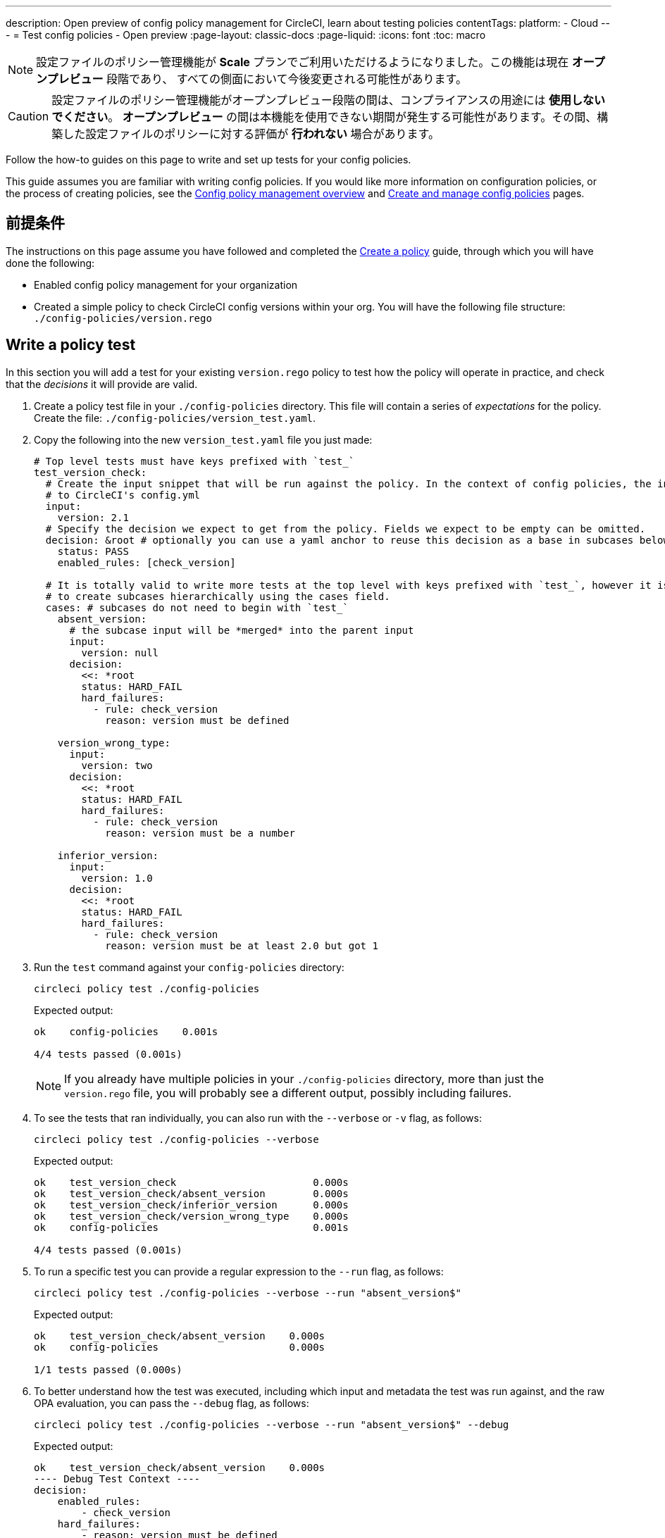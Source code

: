 ---

description: Open preview of config policy management for CircleCI, learn about testing policies
contentTags:
  platform:
  - Cloud
---
= Test config policies - Open preview
:page-layout: classic-docs
:page-liquid:
:icons: font
:toc: macro

:toc-title:

NOTE: 設定ファイルのポリシー管理機能が **Scale** プランでご利用いただけるようになりました。この機能は現在 **オープンプレビュー** 段階であり、 すべての側面において今後変更される可能性があります。

CAUTION: 設定ファイルのポリシー管理機能がオープンプレビュー段階の間は、コンプライアンスの用途には **使用しないでください**。 **オープンプレビュー** の間は本機能を使用できない期間が発生する可能性があります。その間、構築した設定ファイルのポリシーに対する評価が **行われない** 場合があります。

Follow the how-to guides on this page to write and set up tests for your config policies.

This guide assumes you are familiar with writing config policies. If you would like more information on configuration policies, or the process of creating policies, see the xref:config-policy-management-overview.adoc[Config policy management overview] and xref:create-and-manage-config-policies#[Create and manage config policies] pages.

[#prerequisites]
== 前提条件

The instructions on this page assume you have followed and completed the xref:/docs/use-the-cli-and-vcs-for-config-policy-management/#create-a-policy#[Create a policy] guide, through which you will have done the following:

* Enabled config policy management for your organization
* Created a simple policy to check CircleCI config versions within your org. You will have the following file structure: `./config-policies/version.rego`

[#write-a-policy-test]
== Write a policy test

In this section you will add a test for your existing `version.rego` policy to test how the policy will operate in practice, and check that the _decisions_ it will provide are valid.

. Create a policy test file in your `./config-policies` directory. This file will contain a series of _expectations_ for the policy. Create the file: `./config-policies/version_test.yaml`.
. Copy the following into the new `version_test.yaml` file you just made:
+
[source,yaml]
----
# Top level tests must have keys prefixed with `test_`
test_version_check:
  # Create the input snippet that will be run against the policy. In the context of config policies, the input corresponds
  # to CircleCI's config.yml
  input:
    version: 2.1
  # Specify the decision we expect to get from the policy. Fields we expect to be empty can be omitted.
  decision: &root # optionally you can use a yaml anchor to reuse this decision as a base in subcases below.
    status: PASS
    enabled_rules: [check_version]

  # It is totally valid to write more tests at the top level with keys prefixed with `test_`, however it is often practical
  # to create subcases hierarchically using the cases field.
  cases: # subcases do not need to begin with `test_`
    absent_version:
      # the subcase input will be *merged* into the parent input
      input:
        version: null
      decision:
        <<: *root
        status: HARD_FAIL
        hard_failures:
          - rule: check_version
            reason: version must be defined

    version_wrong_type:
      input:
        version: two
      decision:
        <<: *root
        status: HARD_FAIL
        hard_failures:
          - rule: check_version
            reason: version must be a number

    inferior_version:
      input:
        version: 1.0
      decision:
        <<: *root
        status: HARD_FAIL
        hard_failures:
          - rule: check_version
            reason: version must be at least 2.0 but got 1
----
. Run the `test` command against your `config-policies` directory:
+
[source,shell]
----
circleci policy test ./config-policies
----
+
Expected output:
+
[source,shell]
----
ok    config-policies    0.001s

4/4 tests passed (0.001s)
----
+
NOTE: If you already have multiple policies in your `./config-policies` directory, more than just the `version.rego` file, you will probably see a different output, possibly including failures.
. To see the tests that ran individually, you can also run with the `--verbose` or `-v` flag, as follows:
+
[source,shell]
----
circleci policy test ./config-policies --verbose
----
+
Expected output:
+
[source,shell]
----
ok    test_version_check                       0.000s
ok    test_version_check/absent_version        0.000s
ok    test_version_check/inferior_version      0.000s
ok    test_version_check/version_wrong_type    0.000s
ok    config-policies                          0.001s

4/4 tests passed (0.001s)
----
. To run a specific test you can provide a regular expression to the `--run` flag, as follows:
+
[source,shell]
----
circleci policy test ./config-policies --verbose --run "absent_version$"
----
+
Expected output:
+
[source,shell]
----
ok    test_version_check/absent_version    0.000s
ok    config-policies                      0.000s

1/1 tests passed (0.000s)
----
. To better understand how the test was executed, including which input and metadata the test was run against, and the raw OPA evaluation, you can pass the `--debug` flag, as follows:
+
[source,shell]
----
circleci policy test ./config-policies --verbose --run "absent_version$" --debug
----
+
Expected output:
+
[source,shell]
----
ok    test_version_check/absent_version    0.000s
---- Debug Test Context ----
decision:
    enabled_rules:
        - check_version
    hard_failures:
        - reason: version must be defined
          rule: check_version
    status: HARD_FAIL
evaluation:
    meta: null
    org:
        check_version: version must be defined
        enable_rule:
            - check_version
        hard_fail:
            - check_version
        policy_name:
            - example
input: {}
meta: null
---- End of Test Context ---
ok    config-policies    0.000s

1/1 tests passed (0.000s)
----

[#add-another-policy-and-test]
== Add another policy and test

Next, add a second policy and test to your `config-policies` directory. The steps below show how to add a policy that specifies the minimum Docker version for xref:building-docker-images.adoc[remote Docker], writing tests for that policy, and running those tests.

. Inside your `config-policies` directory, create a Rego file for a new policy, call it: `docker.rego`.
. Copy the following policy definition into `docker.rego`:
+
[source,rego]
----
# org level policy
package org

# needed to use keyworks like `in`.
import future.keywords

# Unique name identifying this policy in our bundle.
policy_name["docker"]

# Constant semver string we will be using for comparison checks.
minimum_remote_docker_version := "20.10.11"

# Mark the rule as enabled. This causes circleci to take this rule into account when making decisions.
enable_rule["check_min_remote_docker_version"]

# Mark this rule as a hard violation level rule. This will stop offending builds from running in production.
hard_fail["check_min_remote_docker_version"]

check_min_remote_docker_version[reason] {
	some job_name, job_info in input.jobs
	some step in job_info.steps

	version := step.setup_remote_docker.version

	semver.compare(version, minimum_remote_docker_version) == -1

	reason := sprintf("job %q: remote docker version %q is less than minimum required %q", [job_name, version, minimum_remote_docker_version])
}
----
. Create a policy test file for the policy. Create the file: `./config-policies/docker_test.yaml`.
. Copy the following into the new `docker_test.yaml` file you just made:
+
[source,yaml]
----
# Top level tests must have keys prefixed with `test_`
test_minimum_remote_docker_version:
  # Create the input snippet that will be run against the policy. In the context of config policies, the input corresponds
  # to CircleCI's config.yml
  input:
    jobs:
      example:
        steps:
          - setup_remote_docker:
              version: 20.10.11

  # Specify the decision we expect to get from the policy. Fields we expect to be empty can be omitted.
  decision: &root_decision # optionally you can use a yaml anchor to reuse this decision as a base in subcases below.
    status: PASS
    enabled_rules:
      - check_min_remote_docker_version

  # It is totally valid to write more tests at the top level with keys prefixed with `test_`, however it is often practical
  # to create subcases hierarchically using the cases field.
  cases: # subcases do not need to begin with `test_`
    greater:
      # the subcase input will be *merged* into the parent input
      input:
        jobs:
          example:
            steps:
              - setup_remote_docker:
                  version: 21.0.0
      # We specify the new expectation for the decision. In this case it is the same as the parent case.
      decision: *root_decision

    # here we finally write the case where it fails
    lesser:
      input:
        jobs:
          example:
            steps:
              - setup_remote_docker:
                  version: 20.0.0
      # this test expectation is based off of the root_decison anchor but overrides it with values we expect.
      decision:
        <<: *root_decision
        status: HARD_FAIL
        hard_failures:
          - rule: check_min_remote_docker_version
            reason: 'job "example": remote docker version "20.0.0" is less than minimum required "20.10.11"'
----
. Run the `test` command against the `config-policies` directory containing two policies and tests:
+
[source,shell]
----
circleci policy test ./config-policies
----
+
Expected output. The tests have started to fail:
+
[source,shell]
----
FAIL    test_minimum_remote_docker_version    0.000s
   {
     "enabled_rules": [
       "check_min_remote_docker_version",
-      "check_version"
     ],
-    "hard_failures": [{"reason":"version must be defined","rule":"check_version"}],
-    "status": "HARD_FAIL",
+    "status": "PASS"
   }
FAIL    test_minimum_remote_docker_version/greater    0.000s
   {
     "enabled_rules": [
       "check_min_remote_docker_version",
-      "check_version"
     ],
-    "hard_failures": [{"reason":"version must be defined","rule":"check_version"}],
-    "status": "HARD_FAIL",
+    "status": "PASS"
   }
FAIL    test_minimum_remote_docker_version/lesser    0.000s
   {
     "enabled_rules": [
       "check_min_remote_docker_version",
-      "check_version"
     ],
     "hard_failures": [
        {"reason":"job \"example\": remote docker version \"20.0.0\" is less than minimum required \"20.10.11\"","rule":"check_min_remote_docker_version"},
-      {"reason":"version must be defined","rule":"check_version"}
     ],
     "status": "HARD_FAIL"
   }
FAIL    test_version_check    0.000s
   {
     "enabled_rules": [
-      "check_min_remote_docker_version",
+      "check_version",
-      "check_version"
     ],
     "status": "PASS"
   }
FAIL    test_version_check/absent_version    0.000s
   {
     "enabled_rules": [
-      "check_min_remote_docker_version",
+      "check_version",
-      "check_version"
     ],
     "hard_failures": [{"reason":"version must be defined","rule":"check_version"}],
     "status": "HARD_FAIL"
   }
FAIL    test_version_check/inferior_version    0.000s
   {
     "enabled_rules": [
-      "check_min_remote_docker_version",
+      "check_version",
-      "check_version"
     ],
     "hard_failures": [{"reason":"version must be at least 2.1 but got 1","rule":"check_version"}],
     "status": "HARD_FAIL"
   }
FAIL    test_version_check/version_wrong_type    0.000s
   {
     "enabled_rules": [
-      "check_min_remote_docker_version",
+      "check_version",
-      "check_version"
     ],
     "hard_failures": [{"reason":"version must be a number","rule":"check_version"}],
     "status": "HARD_FAIL"
   }
fail    config-policies    0.002s

0/7 tests passed (0.002s)
Error: unsuccessful run
----

Adding a new policy to the bundle added a new rule, which led to the failures. The decision in two ways:

- A new rule was added to the `enabled_rules` field
- A new `soft_failure` occurs because not all of the tests specify the configuration `version` as it is not needed for the Docker version policy.

The following section introduces policy file structure best practices for managing your policies, to avoid this problem.

[#manage-policy-test-file-structure]
== Manage policy test file structure

When the `circleci policy test` command is pointed at a folder, for example `./config-policies`, it will pick up every `*_test.yaml` file in that folder, and run those tests against the policy **rooted** at that folder.

It is best-practice to use a file structure that allows you to write stable tests for individual policies, as well as tests for the full policy bundle, as follows:

[source,shell]
----
├── config-policies/
│   ├── policy_test.yaml
│   ├── policy1/
│   │   ├── policy1.rego
│   │   ├── policy1_test.rego
│   ├── policy2/
│   │   ├── policy2.rego
│   │   ├── policy2_test.rego
----

It is a good idea to have tests that run against the entire bundle that will be active in production, but we also want to be able to write stable tests against an individual policy. This is achieved by isolating each policy in its own subfolder with its tests. This way each subfolder will run with a sub-bundle and the tests defined within it.

. Update the file structure:
+
[source,shell]
----
├── config-policies/
│   ├── docker/
│   │   ├── docker.rego
│   │   ├── docker_test.rego
│   ├──version/
│   │   ├── version.rego
│   │   ├── version_test.rego
----
. Run all all tests including those in subfolders by appending `/...` to the test path:
+
[source,shell]
----
circleci policy test ./config-policies/...
----
+
Expected output. Tests are passing again:
+
[source,shell]
----
?     config-policies            no tests
ok    config-policies/docker     0.000s
ok    config-policies/version    0.000s

7/7 tests passed (0.001s)
----
. To build more confidence, best practice is to create a top level test that will use the entire policy bundle, similar to an integration or end-to-end test.
. Create a new test file: `./config-policies/policy_test.yaml`
. Copy the following into your `policy_test.yaml` file:
+
[source,yaml]
----
test_policy:
  input:
    version: 2.1
    jobs:
      example:
        steps:
          - setup_remote_docker:
              version: 20.10.11
  decision: &root_decision
    status: PASS
    enabled_rules:
      - check_min_remote_docker_version
      - check_version
  cases:
    bad_remote_docker:
      input:
        jobs:
          example:
            steps:
              - setup_remote_docker:
                  version: 1.0.0
      decision:
        <<: *root_decision
        status: HARD_FAIL
        hard_failures:
          - rule: check_min_remote_docker_version
            reason: 'job "example": remote docker version "1.0.0" is less than minimum required "20.10.11"'

    bad_version:
      input:
        version: 1.0
      decision:
        <<: *root_decision
        status: HARD_FAIL
        hard_failures:
          - rule: check_version
            reason: version must be at least 2.1 but got 1

test_break_all_rules:
  input:
    version: 1.0
    jobs:
      example:
        steps:
          - setup_remote_docker:
              version: 20.0.0
  decision:
    <<: *root_decision
    status: HARD_FAIL
    hard_failures:
      - rule: check_min_remote_docker_version
        reason: 'job "example": remote docker version "20.0.0" is less than minimum required "20.10.11"'
      - rule: check_version
        reason: version must be at least 2.1 but got 1
----
. Run the full set of tests again in verbose mode:
+
[source,shell]
----
circleci policy test ./config-policies/...
----
+
Expected output:
+
[source,shell]
----
ok    config-policies            0.001s
ok    config-policies/docker     0.001s
ok    config-policies/version    0.001s

11/11 tests passed (0.003s)
----

[#use-metadata-with-tests]
== Use metadata with tests

Metadata can be specified similarly to `input` using the `meta` key when writing tests.

As an example, suppose we want to exclude certain projects from the version rule above.

. We can disable a rule for a specific project by using the `project_id`. Modify the `enable_rule` statement in the `version.rego` file, as follows:
+
[source.rego]
----
exempt_project := "a944e13e-8217-11ed-8222-cb68ef03c1c6"

enable_rule["check_version"] { data.meta.project_id != exempt_project }
----
. Add a test for this to the `version_test.yaml` file. First specify metadata to test the exemption. Add the following to the end of the file:
+
[source,yaml]
----
test_version_check:
  input:
    version: 2.1
  meta:
    project_id: some_project_id
  decision: &root
    status: PASS
    enabled_rules: [check_version]
----
. Add a case to `version_test.yaml` to test you get a PASS when using the exempt project ID:
+
[source,yaml]
----
  cases:
    exempt_project:
      meta:
        project_id: a944e13e-8217-11ed-8222-cb68ef03c1c6

      # For this decision we expect no enabled rules
      decision:
        status: PASS
----
. Run the tests again to see the results:
+
[source,shell]
----
circleci policy test ./config-policies/version -v
----
+
Expected output:
+
[source,shell]
----
ok    test_version_check                       0.000s
ok    test_version_check/absent_version        0.000s
ok    test_version_check/exempt_project        0.000s
ok    test_version_check/inferior_version      0.000s
ok    test_version_check/version_wrong_type    0.000s
ok    config-policies/version                  0.000s

5/5 tests passed (0.000s)
----

NOTE: Modifying the version policy will also affect the top level tests, so the `meta` element will also need to be added to `policy_test.yaml`.

[#opa-tests]
== OPA tests

OPA also has a way of specifying tests directly within a rego document. Read more about it in the link:https://www.openpolicyagent.org/docs/latest/policy-testing/[OPA docs].

OPA evaluates rules that start with `test_` and expects the output to be truthy. The `circleci policy test` command runs the OPA tests and reports them as `<opa.tests>`.

To illustrate this, the following steps show how to create a _helper_ function including some OPA tests, and run the `circleci tests` command to see the results of those tests.

. Create a directory for helper functions, if you haven't already:
+
[source,shell]
----
mkdir ./config-policies/helpers
----
. Create a file for the helper function: `./config-policies/helpers/job_name.rego`.
. Copy the following into `job_name.rego`. This helper takes a job value and returns the job name. The OPA tests can be included at the end of the file too:
+
[source.rego]
----
package org

import future.keywords

policy_name["job_helper_example"]

get_job_name(job) :=
  job if is_string(job)
  else := name {
    is_object(job)
    count(job) == 1
    some name, _ in job
  }

test_get_job_name_string = get_job_name("test-name") == "test-name"
test_get_job_name_object = get_job_name({"test-name": {}}) == "test-name"
test_get_job_name_number = value { not get_job_name(42); value = true }
----
+
[NOTE]
====
In a workflow, job names can either be specified as a string or as objects with one key. The following declares a workflow called main, that has two jobs. The first test is specified as a string literal, and the second, `publish` is an object with the key `publish` that requires the job `test`.

[source,yaml]
----
workflows:
  main:
    jobs:
      - test
      - publish:
          requires:
            - test

----
====
. Run `circleci policy test` to see how any opa tests that the policy contains are run:
+
[source,shell]
----
circleci policy test ./config-policies/helpers
----
+
Expected output:
+
[source,shell]
----
ok    <opa.tests>         0.001s
?     config-policies/helpers    no tests

3/3 tests passed (0.001s)
----
. Run in verbose mode to see the OPA tests that were run by name:
+
[source,shell]
----
circleci policy test ./config-policies/helpers -v
----
+
Expected output:
+
[source,shell]
----
ok    data.org.test_get_job_name_string    0.000s
ok    data.org.test_get_job_name_object    0.000s
ok    data.org.test_get_job_name_number    0.000s
ok    <opa.tests>                          0.001s
?     config-policies/helpers                     no tests

3/3 tests passed (0.001s)
----